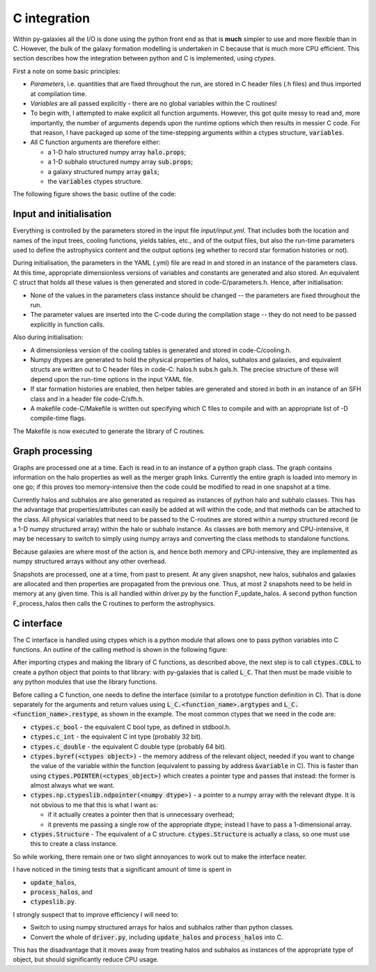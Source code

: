 C integration
=============

Within py-galaxies all the I/O is done using the python front end as that is **much** simpler to use and more flexible than in C.  However, the bulk of the galaxy formation modelling is undertaken in C because that is much more CPU efficient.  This section describes how the integration between python and C is implemented, using `ctypes`.

First a note on some basic principles:

* `Parameters`, i.e. quantities that are fixed throughout the run, are stored in C header files (.h files) and thus imported at compilation time.
* `Variables` are all passed explicitly - there are no global variables within the C routines!
* To begin with, I attempted to make explicit all function arguments.  However, this got quite messy to read and, more importantly, the number of arguments depends upon the runtime options which then results in messier C code.  For that reason, I have packaged up some of the time-stepping arguments within a ctypes structure, :code:`variables`.
* All C function arguments are therefore either:

  - a 1-D halo structured numpy array :code:`halo.props`;
  - a 1-D subhalo structured numpy array :code:`sub.props`;
  - a galaxy structured numpy array :code:`gals`;
  - the :code:`variables` ctypes structure.

The following figure shows the basic outline of the code:

.. image:: figs/pygal_code_structure.png
   :width: 99%
   :alt: Outline of the py-galaxies code structure.

Input and initialisation
------------------------

Everything is controlled by the parameters stored in the input file `input/input.yml`.  That includes both the location and names of the input trees, cooling functions, yields tables, etc., and of the output files, but also the run-time parameters used to define the astrophysics content and the output options (eg whether to record star formation histories or not).

During initialisation, the parameters in the YAML (.yml) file are read in and stored in an instance of the parameters class.  At this time, appropriate dimensionless versions of variables and constants are generated and also stored.  An equivalent C struct that holds all these values is then generated and stored in code-C/parameters.h.  Hence, after initialisation:

* None of the values in the parameters class instance should be changed -- the parameters are fixed throughout the run.
* The parameter values are inserted into the C-code during the compilation stage -- they do not need to be passed explicitly in function calls.

Also during initialisation:

* A dimensionless version of the cooling tables is generated and stored in code-C/cooling.h.
* Numpy dtypes are generated to hold the physical properties of halos, subhalos and galaxies, and equivalent structs are written out to C header files in code-C: halos.h subs.h gals.h.  The precise structure of these will depend upon the run-time options in the input YAML file.
* If star formation histories are enabled, then helper tables are generated and stored in both in an instance of an SFH class and in a header file code-C/sfh.h.
* A makefile code-C/Makefile is written out specifying which C files to compile and with an appropriate list of -D compile-time flags.
  
The Makefile is now executed to generate the library of C routines.

Graph processing
----------------

Graphs are processed one at a time.  Each is read in to an instance of a python graph class.  The graph contains information on the halo properties as well as the merger graph links.  Currently the entire graph is loaded into memory in one go; if this proves too memory-intensive then the code could be modified to read in one snapshot at a time.

Currently halos and subhalos are also generated as required as instances of python halo and subhalo classes.  This has the advantage that properties/attributes can easily be added at will within the code, and that methods can be attached to the class.  All physical variables that need to be passed to the C-routines are stored within a numpy structured record (ie a 1-D numpy structured array) within the halo or subhalo instance.  As classes are both memory and CPU-intensive, it may be necessary to switch to simply using numpy arrays and converting the class methods to standalone functions.

Because galaxies are where most of the action is, and hence both memory and CPU-intensive, they are implemented as numpy structured arrays without any other overhead.

Snapshots are processed, one at a time, from past to present.  At any given snapshot, new halos, subhalos and galaxies are allocated and then properties are propagated from the previous one.  Thus, at most 2 snapshots need to be held in memory at any given time.  This is all handled within driver.py by the function F_update_halos.  A second python function F_process_halos then calls the C routines to perform the astrophysics.

C interface
-----------

The C interface is handled using ctypes which is a python module that allows one to pass python variables into C functions.  An outline of the calling method is shown in the following figure:

.. image:: figs/C_integration.png
   :width: 99%
   :alt: Summary of the use of ctypes to call C routines from within python.

After importing ctypes and making the library of C functions, as described above, the next step is to call :code:`ctypes.CDLL` to create a python object that points to that library: with py-galaxies that is called :code:`L_C`.  That then must be made visible to any python modules that use the library functions.

Before calling a C function, one needs to define the interface (similar to a prototype function definition in C).  That is done separately for the arguments and return values using :code:`L_C.<function_name>.argtypes` and :code:`L_C.<function_name>.restype`, as shown in the example.  The most common ctypes that we need in the code are:

* :code:`ctypes.c_bool` -  the equivalent C bool type, as defined in stdbool.h.
* :code:`ctypes.c_int` -  the equivalent C int type (probably 32 bit).
* :code:`ctypes.c_double` - the equivalent C double type (probably 64 bit).
* :code:`ctypes.byref(<ctypes object>)` - the memory address of the relevant object, needed if you want to change the value of the variable within the function (equivalent to passing by address :code:`&variable` in C).  This is faster than using :code:`ctypes.POINTER(<ctypes_object>)` which creates a pointer type and passes that instead: the former is almost always what we want.
* :code:`ctypes.np.ctypeslib.ndpointer(<numpy dtype>)` - a pointer to a numpy array with the relevant dtype.  It is not obvious to me that this is what I want as:
  
  - if it actually creates a pointer then that is unnecessary overhead;
  - it prevents me passing a single row of the appropriate dtype; instead I have to pass a 1-dimensional array.
* :code:`ctypes.Structure` - The equivalent of a C structure.  :code:`ctypes.Structure` is actually a class, so one must use this to create a class instance.

So while working, there remain one or two slight annoyances to work out to make the interface neater.

I have noticed in the timing tests that a significant amount of time is spent in

* :code:`update_halos`,
* :code:`process_halos`, and
* :code:`ctypeslib.py`.

I strongly suspect that to improve efficiency I will need to:

* Switch to using numpy structured arrays for halos and subhalos rather than python classes.
* Convert the whole of :code:`driver.py`, including :code:`update_halos` and :code:`process_halos` into C.

This has the disadvantage that it moves away from treating halos and subhalos as instances of the appropriate type of object, but should significantly reduce CPU usage.


